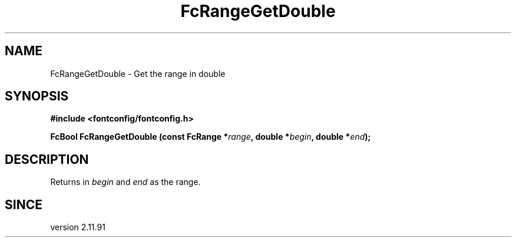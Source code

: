 .\" auto-generated by docbook2man-spec from docbook-utils package
.TH "FcRangeGetDouble" "3" "21 9月 2017" "Fontconfig 2.12.6" ""
.SH NAME
FcRangeGetDouble \- Get the range in double
.SH SYNOPSIS
.nf
\fB#include <fontconfig/fontconfig.h>
.sp
FcBool FcRangeGetDouble (const FcRange *\fIrange\fB, double *\fIbegin\fB, double *\fIend\fB);
.fi\fR
.SH "DESCRIPTION"
.PP
Returns in \fIbegin\fR and \fIend\fR as the range.
.SH "SINCE"
.PP
version 2.11.91
